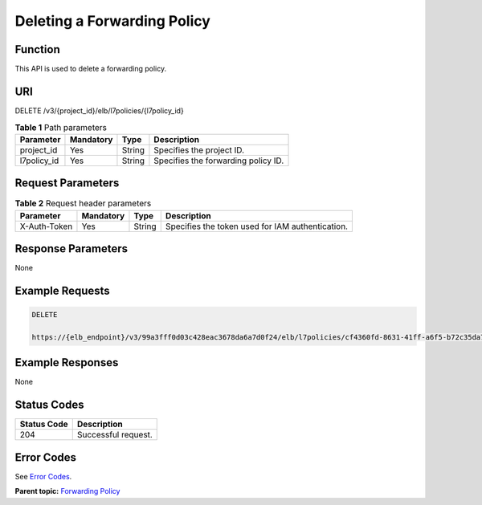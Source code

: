 Deleting a Forwarding Policy
============================

Function
^^^^^^^^

This API is used to delete a forwarding policy.

URI
^^^

DELETE /v3/{project_id}/elb/l7policies/{l7policy_id}

.. table:: **Table 1** Path parameters

   =========== ========= ====== ===================================
   Parameter   Mandatory Type   Description
   =========== ========= ====== ===================================
   project_id  Yes       String Specifies the project ID.
   l7policy_id Yes       String Specifies the forwarding policy ID.
   =========== ========= ====== ===================================

Request Parameters
^^^^^^^^^^^^^^^^^^

.. table:: **Table 2** Request header parameters

   ============ ========= ====== ================================================
   Parameter    Mandatory Type   Description
   ============ ========= ====== ================================================
   X-Auth-Token Yes       String Specifies the token used for IAM authentication.
   ============ ========= ====== ================================================

Response Parameters
^^^^^^^^^^^^^^^^^^^

None

Example Requests
^^^^^^^^^^^^^^^^

.. code:: screen

   DELETE

   https://{elb_endpoint}/v3/99a3fff0d03c428eac3678da6a7d0f24/elb/l7policies/cf4360fd-8631-41ff-a6f5-b72c35da74be

Example Responses
^^^^^^^^^^^^^^^^^

None

Status Codes
^^^^^^^^^^^^

=========== ===================
Status Code Description
=========== ===================
204         Successful request.
=========== ===================

Error Codes
^^^^^^^^^^^

See `Error Codes <errorcode.html>`__.

**Parent topic:** `Forwarding Policy <topic_300000009.html>`__
